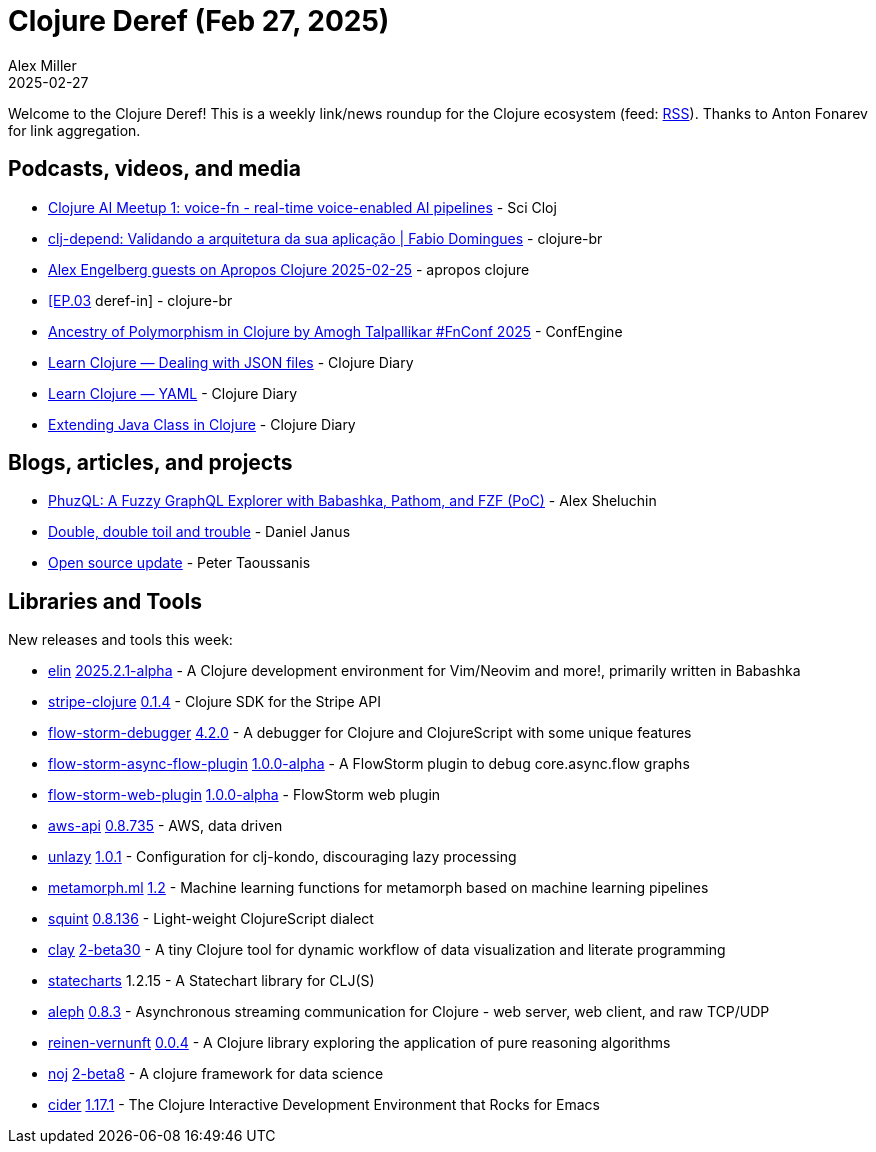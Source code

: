 = Clojure Deref (Feb 27, 2025)
Alex Miller
2025-02-27
:jbake-type: post

ifdef::env-github,env-browser[:outfilesuffix: .adoc]

Welcome to the Clojure Deref! This is a weekly link/news roundup for the Clojure ecosystem (feed: https://clojure.org/feed.xml[RSS]). Thanks to Anton Fonarev for link aggregation.

== Podcasts, videos, and media

* https://www.youtube.com/watch?v=HwoGMhIx5w0[Clojure AI Meetup 1: voice-fn - real-time voice-enabled AI pipelines] - Sci Cloj
* https://www.youtube.com/watch?v=lcRqEYC-IXo[clj-depend: Validando a arquitetura da sua aplicação | Fabio Domingues] - clojure-br
* https://www.youtube.com/watch?v=MF-A46cTYUY[Alex Engelberg guests on Apropos Clojure 2025-02-25] - apropos clojure
* https://www.youtube.com/live/ut3Q4Rns5IQ[[EP.03] deref-in] - clojure-br
* https://www.youtube.com/watch?v=gDNxF_kK1z8[Ancestry of Polymorphism in Clojure by Amogh Talpallikar #FnConf 2025] - ConfEngine
* https://www.youtube.com/watch?v=twIelJGKuVA[Learn Clojure — Dealing with JSON files] - Clojure Diary
* https://www.youtube.com/watch?v=YOZM_6_DImM[Learn Clojure — YAML] - Clojure Diary
* https://www.youtube.com/watch?v=J9NUEJ_dCdA[Extending Java Class in Clojure] - Clojure Diary

== Blogs, articles, and projects

* https://fnguy.com/phuzql_poc.html[PhuzQL: A Fuzzy GraphQL Explorer with Babashka, Pathom, and FZF (PoC)] - Alex Sheluchin
* https://blog.danieljanus.pl/2025/02/21/double-double-toil-and-trouble/[Double, double toil and trouble] - Daniel Janus
* https://www.taoensso.com/news/2025-02-open-source[Open source update] - Peter Taoussanis

== Libraries and Tools

New releases and tools this week:

* https://github.com/liquidz/elin[elin] https://github.com/liquidz/elin/blob/main/CHANGELOG.adoc[2025.2.1-alpha] - A Clojure development environment for Vim/Neovim and more!, primarily written in Babashka
* https://github.com/yonureker/stripe-clojure[stripe-clojure] https://github.com/yonureker/stripe-clojure/blob/master/CHANGELOG.md[0.1.4] - Clojure SDK for the Stripe API
* https://github.com/jpmonettas/flow-storm-debugger[flow-storm-debugger] https://github.com/flow-storm/flow-storm-debugger/blob/master/CHANGELOG.md[4.2.0] - A debugger for Clojure and ClojureScript with some unique features
* https://github.com/flow-storm/flow-storm-async-flow-plugin[flow-storm-async-flow-plugin] https://github.com/flow-storm/flow-storm-async-flow-plugin/blob/master/CHANGELOG.md[1.0.0-alpha] - A FlowStorm plugin to debug core.async.flow graphs
* https://github.com/flow-storm/flow-storm-web-plugin[flow-storm-web-plugin] https://github.com/flow-storm/flow-storm-web-plugin/blob/master/CHANGELOG.md[1.0.0-alpha] - FlowStorm web plugin
* https://github.com/cognitect-labs/aws-api[aws-api] https://github.com/cognitect-labs/aws-api/blob/main/CHANGES.md[0.8.735] - AWS, data driven
* https://github.com/imrekoszo/unlazy[unlazy] https://github.com/imrekoszo/unlazy/releases/tag/v1.0.1[1.0.1] - Configuration for clj-kondo, discouraging lazy processing
* https://github.com/scicloj/metamorph.ml[metamorph.ml] https://github.com/scicloj/metamorph.ml/blob/main/CHANGELOG.md[1.2] - Machine learning functions for metamorph based on machine learning pipelines
* https://github.com/squint-cljs/squint[squint] https://github.com/squint-cljs/squint/blob/main/CHANGELOG.md[0.8.136] - Light-weight ClojureScript dialect
* https://github.com/scicloj/clay[clay] https://github.com/scicloj/clay/blob/main/CHANGELOG.md[2-beta30] - A tiny Clojure tool for dynamic workflow of data visualization and literate programming
* https://github.com/fulcrologic/statecharts[statecharts] 1.2.15 - A Statechart library for CLJ(S)
* https://github.com/clj-commons/aleph[aleph] https://github.com/clj-commons/aleph/blob/master/CHANGES.md[0.8.3] - Asynchronous streaming communication for Clojure - web server, web client, and raw TCP/UDP
* https://github.com/fogus/reinen-vernunft[reinen-vernunft] https://github.com/fogus/reinen-vernunft/blob/main/CHANGELOG.md[0.0.4] - A Clojure library exploring the application of pure reasoning algorithms
* https://github.com/scicloj/noj[noj] https://github.com/scicloj/noj/blob/main/CHANGELOG.md[2-beta8] - A clojure framework for data science
* https://github.com/clojure-emacs/cider[cider] https://github.com/clojure-emacs/cider/blob/master/CHANGELOG.md[1.17.1] - The Clojure Interactive Development Environment that Rocks for Emacs